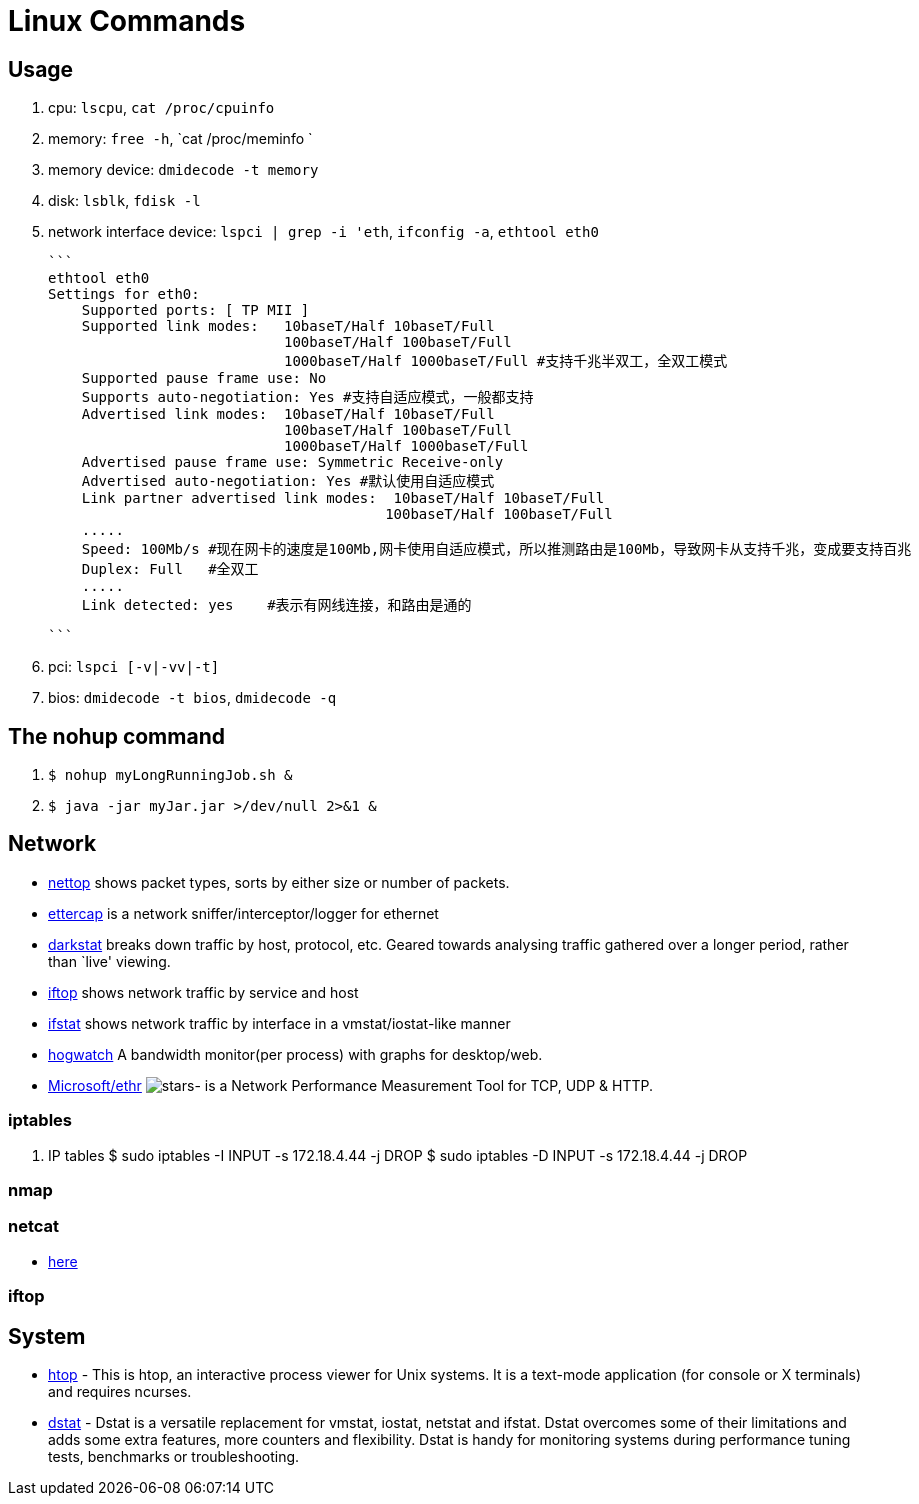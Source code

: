 [[linux]]
= Linux Commands

== Usage
1. cpu: `lscpu`, `cat /proc/cpuinfo`
2. memory: `free -h`, `cat /proc/meminfo `
3. memory device: `dmidecode -t memory`
4. disk: `lsblk`, `fdisk -l`
5. network interface device: `lspci | grep -i 'eth`, `ifconfig -a`, `ethtool eth0`

    ```
    ethtool eth0
    Settings for eth0:
        Supported ports: [ TP MII ]
        Supported link modes:   10baseT/Half 10baseT/Full
                                100baseT/Half 100baseT/Full
                                1000baseT/Half 1000baseT/Full #支持千兆半双工，全双工模式
        Supported pause frame use: No
        Supports auto-negotiation: Yes #支持自适应模式，一般都支持
        Advertised link modes:  10baseT/Half 10baseT/Full
                                100baseT/Half 100baseT/Full
                                1000baseT/Half 1000baseT/Full
        Advertised pause frame use: Symmetric Receive-only
        Advertised auto-negotiation: Yes #默认使用自适应模式
        Link partner advertised link modes:  10baseT/Half 10baseT/Full
                                            100baseT/Half 100baseT/Full
        .....
        Speed: 100Mb/s #现在网卡的速度是100Mb,网卡使用自适应模式，所以推测路由是100Mb，导致网卡从支持千兆，变成要支持百兆
        Duplex: Full   #全双工
        .....
        Link detected: yes    #表示有网线连接，和路由是通的

    ```

6. pci: `lspci [-v|-vv|-t]`
7. bios: `dmidecode -t bios`, `dmidecode -q`

== The nohup command

1. `$ nohup myLongRunningJob.sh &`
2. `$ java -jar myJar.jar >/dev/null 2>&1 &`

== Network

* http://srparish.net/scripts/[nettop] shows packet types, sorts by either size or number of packets.
* http://ettercap.sf.net/[ettercap] is a network sniffer/interceptor/logger for ethernet
* http://purl.org/net/darkstat/[darkstat] breaks down traffic by host, protocol, etc. Geared towards analysing traffic gathered over a longer period, rather than `live' viewing.
* http://ex-parrot.com/~pdw/iftop/[iftop] shows network traffic by service and host
* http://gael.roualland.free.fr/ifstat/[ifstat] shows network traffic by interface in a vmstat/iostat-like manner
* https://github.com/akshayKMR/hogwatch[hogwatch] A bandwidth monitor(per process) with graphs for desktop/web.
* https://github.com/Microsoft/Ethr[Microsoft/ethr] image:https://img.shields.io/github/stars/Microsoft/ethr.svg?style=for-the-badge&colorB=BLUE&label=STARTS[stars]-  is a Network Performance Measurement Tool for TCP, UDP & HTTP.

=== iptables

1.  IP tables
    $ sudo iptables -I INPUT -s 172.18.4.44 -j DROP
    $ sudo iptables -D INPUT -s 172.18.4.44 -j DROP


=== nmap

=== netcat

* http://netcat.sourceforge.net/[here]

=== iftop

== System

* http://hisham.hm/htop/[htop] - This is htop, an interactive process viewer for Unix systems. It is a text-mode application (for console or X terminals) and requires ncurses.

* http://dag.wiee.rs/home-made/dstat/[dstat] - Dstat is a versatile replacement for vmstat, iostat, netstat and ifstat. Dstat overcomes some of their limitations and adds some extra features, more counters and flexibility. Dstat is handy for monitoring systems during performance tuning tests, benchmarks or troubleshooting.